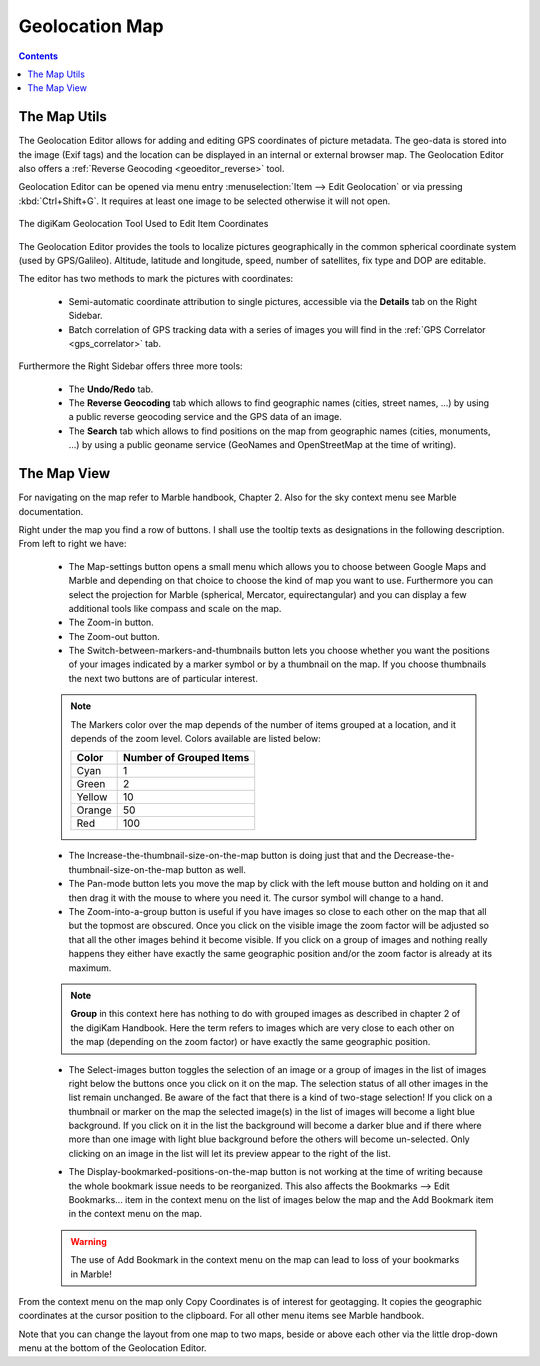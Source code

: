 .. meta::
   :description: digiKam Geolocation Editor Map
   :keywords: digiKam, documentation, user manual, photo management, open source, free, learn, easy, gps, geolocation, map, world, group, reverse, geocoding

.. metadata-placeholder

   :authors: - digiKam Team

   :license: see Credits and License page for details (https://docs.digikam.org/en/credits_license.html)

.. _geoeditor_map:

Geolocation Map
===============

.. contents::

The Map Utils
-------------

The Geolocation Editor allows for adding and editing GPS coordinates of picture metadata. The geo-data is stored into the image (Exif tags) and the location can be displayed in an internal or external browser map. The Geolocation Editor also offers a :ref:`Reverse Geocoding <geoeditor_reverse>` tool.

Geolocation Editor can be opened via menu entry :menuselection:`Item --> Edit Geolocation` or via pressing :kbd:`Ctrl+Shift+G`. It requires at least one image to be selected otherwise it will not open.

.. figure:: images/geoeditor_edit_coordinates.webp
    :alt:
    :align: center

    The digiKam Geolocation Tool Used to Edit Item Coordinates

The Geolocation Editor provides the tools to localize pictures geographically in the common spherical coordinate system (used by GPS/Galileo). Altitude, latitude and longitude, speed, number of satellites, fix type and DOP are editable.

The editor has two methods to mark the pictures with coordinates:

    - Semi-automatic coordinate attribution to single pictures, accessible via the **Details** tab on the Right Sidebar.

    - Batch correlation of GPS tracking data with a series of images you will find in the :ref:`GPS Correlator <gps_correlator>` tab.

Furthermore the Right Sidebar offers three more tools:

    - The **Undo/Redo** tab.

    - The **Reverse Geocoding** tab which allows to find geographic names (cities, street names, ...) by using a public reverse geocoding service and the GPS data of an image.

    - The **Search** tab which allows to find positions on the map from geographic names (cities, monuments, ...) by using a public geoname service (GeoNames and OpenStreetMap at the time of writing).

The Map View
------------

For navigating on the map refer to Marble handbook, Chapter 2. Also for the sky context menu see Marble documentation.

Right under the map you find a row of buttons. I shall use the tooltip texts as designations in the following description. From left to right we have:

    - The Map-settings button opens a small menu which allows you to choose between Google Maps and Marble and depending on that choice to choose the kind of map you want to use. Furthermore you can select the projection for Marble (spherical, Mercator, equirectangular) and you can display a few additional tools like compass and scale on the map.

    - The Zoom-in button.

    - The Zoom-out button.

    - The Switch-between-markers-and-thumbnails button lets you choose whether you want the positions of your images indicated by a marker symbol or by a thumbnail on the map. If you choose thumbnails the next two buttons are of particular interest.

    .. note::

        The Markers color over the map depends of the number of items grouped at a location, and it depends of the zoom level. Colors available are listed below:

        =========== =======================
        Color       Number of Grouped Items
        =========== =======================
        Cyan        1
        Green       2
        Yellow      10
        Orange      50
        Red         100
        =========== =======================

    - The Increase-the-thumbnail-size-on-the-map button is doing just that and the Decrease-the-thumbnail-size-on-the-map button as well.

    - The Pan-mode button lets you move the map by click with the left mouse button and holding on it and then drag it with the mouse to where you need it. The cursor symbol will change to a hand.

    - The Zoom-into-a-group button is useful if you have images so close to each other on the map that all but the topmost are obscured. Once you click on the visible image the zoom factor will be adjusted so that all the other images behind it become visible. If you click on a group of images and nothing really happens they either have exactly the same geographic position and/or the zoom factor is already at its maximum.

    .. note::

        **Group** in this context here has nothing to do with grouped images as described in chapter 2 of the digiKam Handbook. Here the term refers to images which are very close to each other on the map (depending on the zoom factor) or have exactly the same geographic position.

    - The Select-images button toggles the selection of an image or a group of images in the list of images right below the buttons once you click on it on the map. The selection status of all other images in the list remain unchanged. Be aware of the fact that there is a kind of two-stage selection! If you click on a thumbnail or marker on the map the selected image(s) in the list of images will become a light blue background. If you click on it in the list the background will become a darker blue and if there where more than one image with light blue background before the others will become un-selected. Only clicking on an image in the list will let its preview appear to the right of the list.

    .. _geoeditor_bookmarks

    - The Display-bookmarked-positions-on-the-map button is not working at the time of writing because the whole bookmark issue needs to be reorganized. This also affects the Bookmarks --> Edit Bookmarks... item in the context menu on the list of images below the map and the Add Bookmark item in the context menu on the map.

    .. warning::

        The use of Add Bookmark in the context menu on the map can lead to loss of your bookmarks in Marble!

From the context menu on the map only Copy Coordinates is of interest for geotagging. It copies the geographic coordinates at the cursor position to the clipboard. For all other menu items see Marble handbook.

Note that you can change the layout from one map to two maps, beside or above each other via the little drop-down menu at the bottom of the Geolocation Editor.
